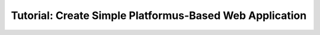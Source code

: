 ﻿Tutorial: Create Simple Platformus-Based Web Application
========================================================


